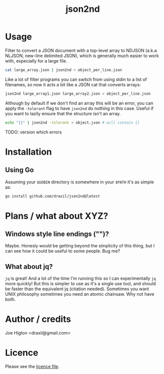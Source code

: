 #+TITLE: json2nd

* Usage

Filter to convert a JSON document with a top-level array to NDJSON (a.k.a NLJSON, new-line delimited JSON), which is generally much easier to work with, especially for a large file.

#+begin_src sh
  cat large_array.json | json2nd > object_per_line.json
#+end_src

Like a lot of filter programs you can switch from using stdin to a list of filenames, so now it acts a bit like a JSON cat that converts arrays:

#+begin_src sh
  json2nd large_array1.json large_array2.json > object_per_line.json
#+end_src

Although by default if we don't find an array this will be an error, you can apply the ~-tolerant~ flag to have ~json2nd~ do nothing in this case. Useful if you want to lazily ensure that the structure isn't an array.

#+begin_src sh
  echo "{}" | json2nd -tolerant > object.json # will contain {}
#+end_src

TODO: version which errors


* Installation

** Using Go

Assuming your ~$GOBIN~ directory is somewhere in your ~$PATH~ it's as simple as:

#+begin_src sh
  go install github.com/draxil/json2nd@latest
#+end_src

* Plans / what about XYZ?

** Windows style line endings ("\r\n")?

Maybe. Honesly would be getting beyond the simplicity of this thing, but I can see how it could be useful to some people. Bug me?

** What about jq?

~jq~ is great! And a lot of the time I'm running this so I can experimentally ~jq~ more quickly! But this is simpler to use as it's a single use tool, and should be faster than the equivalent jq (citation needed).  Sometimes you want UNIX philosophy sometimes you need an atomic chainsaw. Why not have both.

* Author / credits

Joe Higton <draxil@gmail.com>

* Licence

Please see the [[./LICENSE][licence file]].
